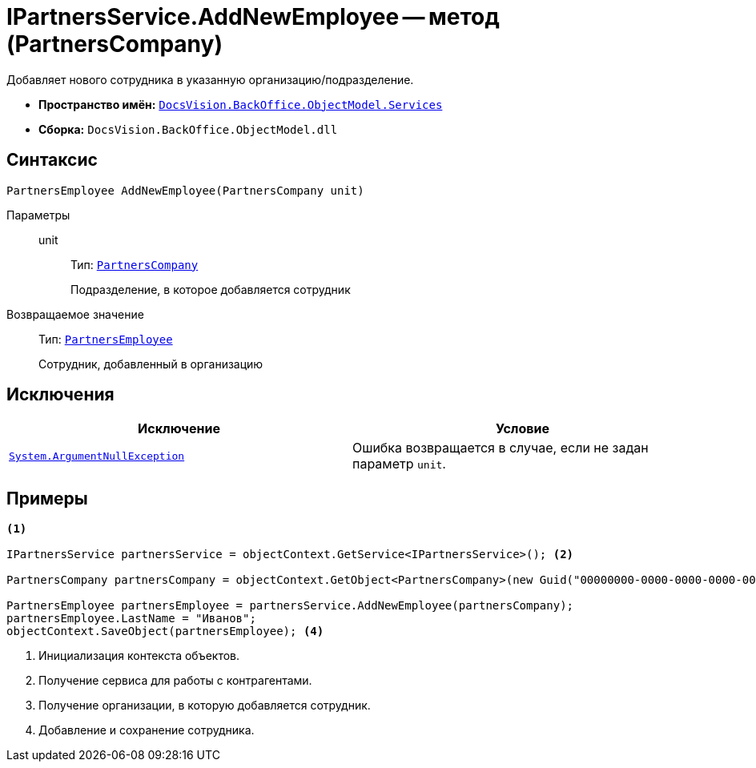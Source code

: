 = IPartnersService.AddNewEmployee -- метод (PartnersCompany)

Добавляет нового сотрудника в указанную организацию/подразделение.

* *Пространство имён:* `xref:api/DocsVision/BackOffice/ObjectModel/Services/Services_NS.adoc[DocsVision.BackOffice.ObjectModel.Services]`
* *Сборка:* `DocsVision.BackOffice.ObjectModel.dll`

== Синтаксис

[source,csharp]
----
PartnersEmployee AddNewEmployee(PartnersCompany unit)
----

Параметры::
unit:::
Тип: `xref:api/DocsVision/BackOffice/ObjectModel/PartnersCompany_CL.adoc[PartnersCompany]`
+
Подразделение, в которое добавляется сотрудник

Возвращаемое значение::
Тип: `xref:api/DocsVision/BackOffice/ObjectModel/PartnersEmployee_CL.adoc[PartnersEmployee]`
+
Сотрудник, добавленный в организацию

== Исключения

[cols=",",options="header"]
|===
|Исключение |Условие
|`http://msdn.microsoft.com/ru-ru/library/system.argumentnullexception.aspx[System.ArgumentNullException]` |Ошибка возвращается в случае, если не задан параметр `unit`.
|===

== Примеры

[source,csharp]
----
<.>

IPartnersService partnersService = objectContext.GetService<IPartnersService>(); <.>

PartnersCompany partnersCompany = objectContext.GetObject<PartnersCompany>(new Guid("00000000-0000-0000-0000-000000000000")); <.>

PartnersEmployee partnersEmployee = partnersService.AddNewEmployee(partnersCompany);
partnersEmployee.LastName = "Иванов";
objectContext.SaveObject(partnersEmployee); <.>
----
<.> Инициализация контекста объектов.
<.> Получение сервиса для работы с контрагентами.
<.> Получение организации, в которую добавляется сотрудник.
<.> Добавление и сохранение сотрудника.
